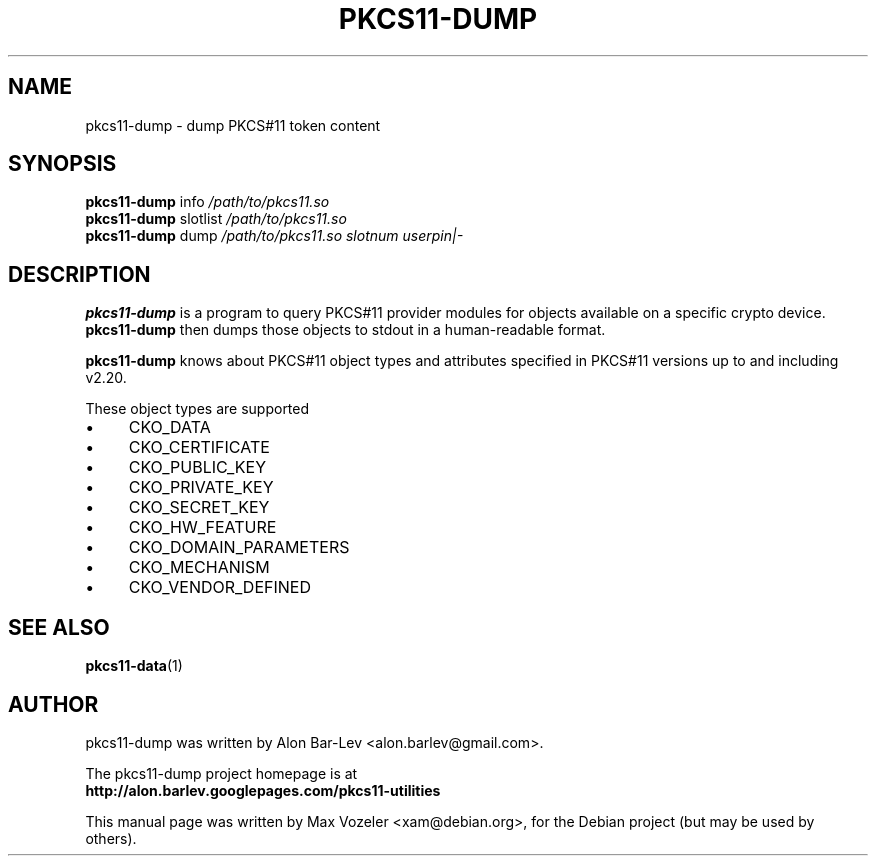 .TH PKCS11-DUMP 1 "2008-05-30"
.SH NAME
pkcs11-dump \- dump PKCS#11 token content
.
.SH SYNOPSIS
.
.B pkcs11-dump
info
.I /path/to/pkcs11.so
.br
.B pkcs11-dump
slotlist
.I /path/to/pkcs11.so
.br
.B pkcs11-dump
dump
.I /path/to/pkcs11.so slotnum userpin|-
.br
.
.SH DESCRIPTION
.B pkcs11-dump
is a program to query PKCS#11 provider modules for objects available
on a specific crypto device. 
.B pkcs11-dump
then dumps those objects to stdout in a human-readable format.
.PP
.B pkcs11-dump
knows about PKCS#11 object types and attributes specified in PKCS#11
versions up to and including v2.20.
.PP
These object types are supported
.IP \(bu 4 
CKO_DATA
.IP \(bu 4 
CKO_CERTIFICATE
.IP \(bu 4 
CKO_PUBLIC_KEY
.IP \(bu 4 
CKO_PRIVATE_KEY
.IP \(bu 4 
CKO_SECRET_KEY
.IP \(bu 4 
CKO_HW_FEATURE
.IP \(bu 4 
CKO_DOMAIN_PARAMETERS
.IP \(bu 4 
CKO_MECHANISM
.IP \(bu 4 
CKO_VENDOR_DEFINED
.
.SH SEE ALSO
.BR pkcs11-data (1)
.br
.SH AUTHOR
pkcs11-dump was written by Alon Bar-Lev <alon.barlev@gmail.com>.
.PP
The pkcs11-dump project homepage is at 
.nf
.nh
.B http://alon.barlev.googlepages.com/pkcs11-utilities
.hy
.fi
.PP
This manual page was written by Max Vozeler <xam@debian.org>,
for the Debian project (but may be used by others).
